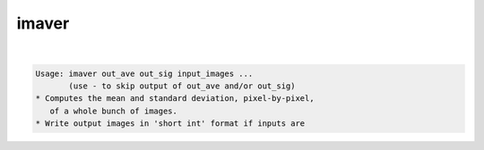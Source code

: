 ******
imaver
******

.. _imaver:

.. contents:: 
    :depth: 4 

| 

.. code-block:: none

    Usage: imaver out_ave out_sig input_images ...
           (use - to skip output of out_ave and/or out_sig)
    * Computes the mean and standard deviation, pixel-by-pixel,
       of a whole bunch of images.
    * Write output images in 'short int' format if inputs are
